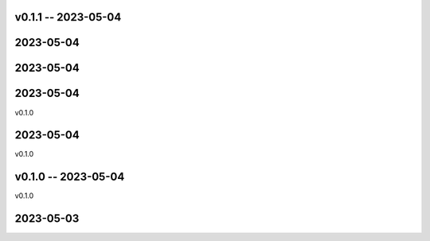 
v0.1.1 -- 2023-05-04
==========

2023-05-04
==========


2023-05-04
==========


2023-05-04
==========

v0.1.0

2023-05-04
==========

v0.1.0

v0.1.0 -- 2023-05-04
==========

v0.1.0

2023-05-03
==========
